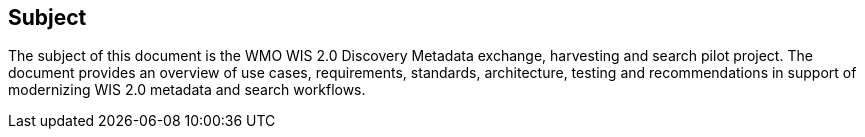 == Subject

The subject of this document is the WMO WIS 2.0 Discovery Metadata exchange,
harvesting and search pilot project.  The document provides an overview of
use cases, requirements, standards, architecture, testing and recommendations
in support of modernizing WIS 2.0 metadata and search workflows.
